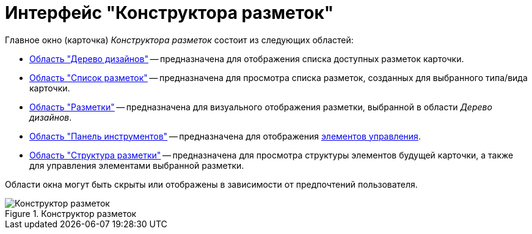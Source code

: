 = Интерфейс "Конструктора разметок"

.Главное окно (карточка) _Конструктора разметок_ состоит из следующих областей:
* xref:lay_Interface_Design_tree.adoc[Область "Дерево дизайнов"] -- предназначена для отображения списка доступных разметок карточки.
* xref:lay_Interface_Layouts_list.adoc[Область "Список разметок"] -- предназначена для просмотра списка разметок, созданных для выбранного типа/вида карточки.
* xref:lay_Interface_Layouts_panel.adoc[Область "Разметки"] -- предназначена для визуального отображения разметки, выбранной в области _Дерево дизайнов_.
* xref:lay_Interface_Toolbar.adoc[Область "Панель инструментов"] -- предназначена для отображения xref:lay_Set_control_element.adoc[элементов управления].
* xref:lay_Interface_Layouts_structure.adoc[Область "Структура разметки"] -- предназначена для просмотра структуры элементов будущей карточки, а также для управления элементами выбранной разметки.

Области окна могут быть скрыты или отображены в зависимости от предпочтений пользователя.

.Конструктор разметок
image::lay_Main.png[Конструктор разметок]
